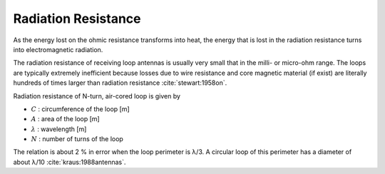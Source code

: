 .. _air-cored-radiation-resistance:

Radiation Resistance
====================

As the energy lost on the ohmic resistance transforms into heat, the energy that is lost in the radiation resistance turns into electromagnetic radiation.

The radiation resistance of receiving loop antennas is usually very small that in the milli- or micro-ohm range. The loops are typically extremely inefficient because losses due to wire resistance and core magnetic material (if exist) are literally hundreds of times larger than radiation resistance :cite:`stewart:1958on`.

Radiation resistance of N-turn, air-cored loop is given by

.. math::
	:label: R_rad_air
	:class: math-accordion
	
	R_{rad}^{air} = 20 \pi^2 N^2 \biggl( \frac{C}{\lambda} \biggr)^4 \cong 31.171 \biggl( \frac{A^2}{\lambda^4} \biggr)

.. container:: math-panel

	- :math:`C` : circumference of the loop [m]
	- :math:`A` : area of the loop [m]
	- :math:`\lambda` : wavelength [m]
	- :math:`N` : number of turns of the loop

The relation is about 2 % in error when the loop perimeter is λ/3. A circular loop of this perimeter has a diameter of about λ/10 :cite:`kraus:1988antennas`.
